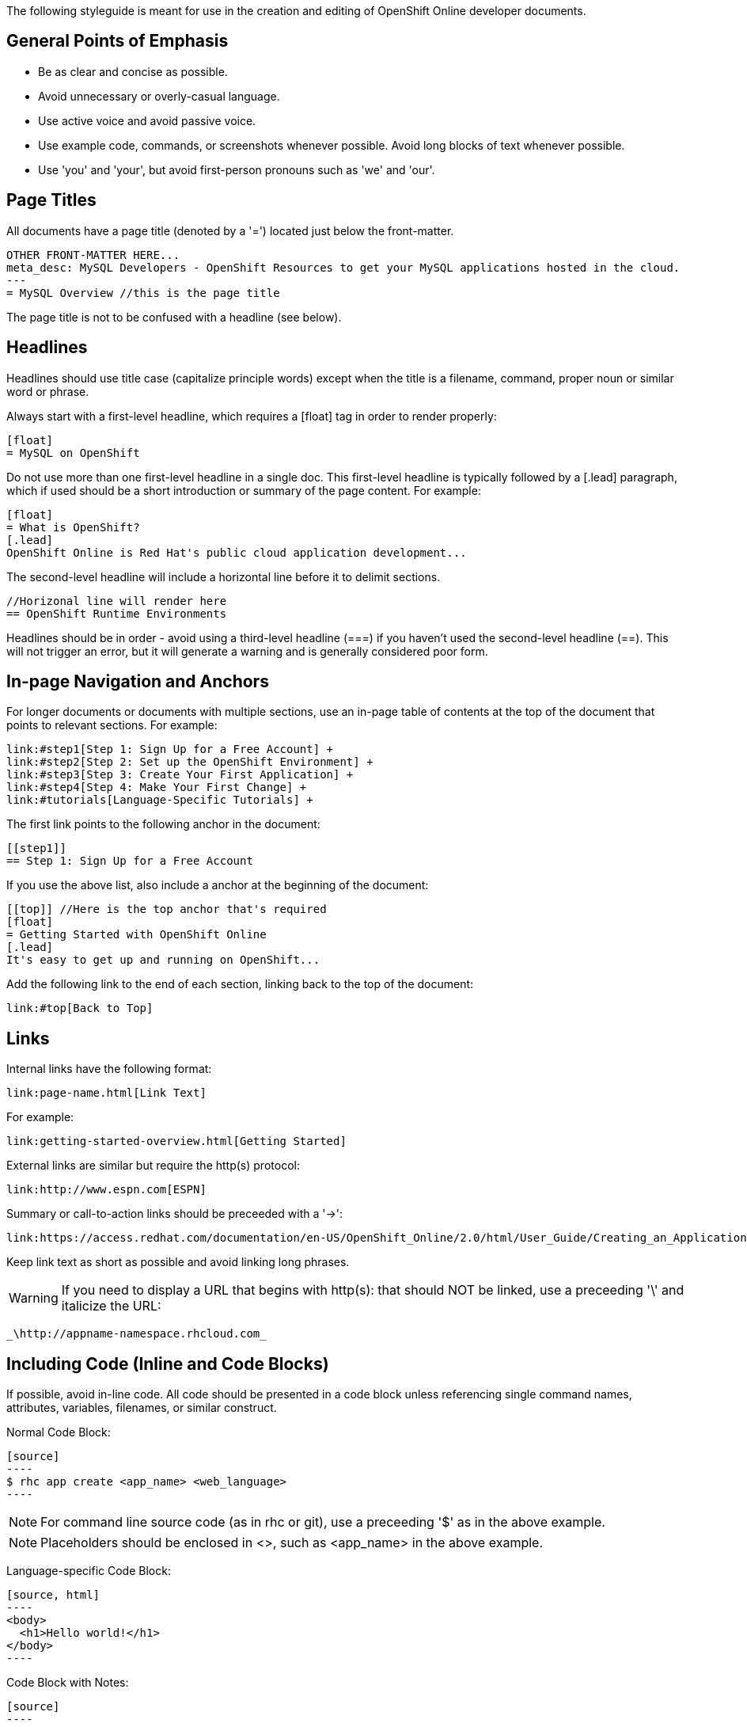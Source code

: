 The following styleguide is meant for use in the creation and editing of OpenShift Online developer documents.

== General Points of Emphasis
* Be as clear and concise as possible.
* Avoid unnecessary or overly-casual language.
* Use active voice and avoid passive voice.
* Use example code, commands, or screenshots whenever possible. Avoid long blocks of text whenever possible.
* Use 'you' and 'your', but avoid first-person pronouns such as 'we' and 'our'.

== Page Titles
All documents have a page title (denoted by a '=') located just below the front-matter.

  OTHER FRONT-MATTER HERE...
  meta_desc: MySQL Developers - OpenShift Resources to get your MySQL applications hosted in the cloud.
  ---
  = MySQL Overview //this is the page title

The page title is not to be confused with a headline (see below).

== Headlines
Headlines should use title case (capitalize principle words) except when the title is a filename, command, proper noun or similar word or phrase.

Always start with a first-level headline, which requires a [float] tag in order to render properly:

  [float]
  = MySQL on OpenShift

Do not use more than one first-level headline in a single doc. This first-level headline is typically followed by a [.lead] paragraph, which if used should be a short introduction or summary of the page content. For example:

  [float]
  = What is OpenShift?
  [.lead]
  OpenShift Online is Red Hat's public cloud application development...

The second-level headline will include a horizontal line before it to delimit sections.

  //Horizonal line will render here
  == OpenShift Runtime Environments

Headlines should be in order - avoid using a third-level headline (===) if you haven't used the second-level headline (==). This will not trigger an error, but it will generate a warning and is generally considered poor form.

== In-page Navigation and Anchors
For longer documents or documents with multiple sections, use an in-page table of contents at the top of the document that points to relevant sections. For example:

  link:#step1[Step 1: Sign Up for a Free Account] +
  link:#step2[Step 2: Set up the OpenShift Environment] +
  link:#step3[Step 3: Create Your First Application] +
  link:#step4[Step 4: Make Your First Change] +
  link:#tutorials[Language-Specific Tutorials] +

The first link points to the following anchor in the document:

  [[step1]]
  == Step 1: Sign Up for a Free Account

If you use the above list, also include a [[top]] anchor at the beginning of the document:

  [[top]] //Here is the top anchor that's required
  [float]
  = Getting Started with OpenShift Online
  [.lead]
  It's easy to get up and running on OpenShift...

Add the following link to the end of each section, linking back to the top of the document:

  link:#top[Back to Top]

== Links
Internal links have the following format:

  link:page-name.html[Link Text]

For example:

  link:getting-started-overview.html[Getting Started]

External links are similar but require the http(s) protocol:

  link:http://www.espn.com[ESPN]

Summary or call-to-action links should be preceeded with a '->':

  link:https://access.redhat.com/documentation/en-US/OpenShift_Online/2.0/html/User_Guide/Creating_an_Application5.html[-> Learn more about creating and configuring applications with rhc]

Keep link text as short as possible and avoid linking long phrases.

WARNING: If you need to display a URL that begins with http(s): that should NOT be linked, use a preceeding '\' and italicize the URL:

  _\http://appname-namespace.rhcloud.com_

== Including Code (Inline and Code Blocks)
If possible, avoid in-line code. All code should be presented in a code block unless referencing single command names, attributes, variables, filenames, or similar construct.

Normal Code Block:

  [source]
  ----
  $ rhc app create <app_name> <web_language>
  ----

NOTE: For command line source code (as in rhc or git), use a preceeding '$' as in the above example.

NOTE: Placeholders should be enclosed in <>, such as <app_name> in the above example.

Language-specific Code Block:

  [source, html]
  ----
  <body>
    <h1>Hello world!</h1>
  </body>
  ----

Code Block with Notes:

  [source]
  ----
  index.php              Template PHP index page
  .openshift/            Location for OpenShift specific files
      action_hooks/      See the Action Hooks documentation <1>
      markers/           See the Markers section below
      pear.txt           List of pears to install <2>
  ----
  <1> Note for action hooks
  <2> Note for pear.txt

== Admonition Paragraphs/Blocks
An admonition paragraph draws the reader's attention to auxiliary information. Its purpose is determined by the label at the beginning of the paragraph.

The following admonition blocks are supported:

  NOTE: A note about the preceeding information or relevant aside.

  TIP: A helpful hint or resource.

  IMPORTANT: A crucial piece of information or emphasized point.

  WARNING: A severe warning - missing this point could result in serious errors or complete failure.

  CAUTION: A less-severe point of emphasis, intended to help a user avoid minor gotchas or mild warnings.

A multi-line admonition block can include source code or other asciidoc - USE SPARINGLY:

  NOTE: Some note here...
  ===
  [source]
  ----
  $rhc something amazing
  ----
  ===

== Italics
Use for URLs:

  _\http://appname-namespace.rhcloud.com_

NOTE: The leading '\' prevents a URL beginning with http(s) from being rendered as a link.

== Bold
Use for emphasis or placeholder names:

  ...creates an application titled *mytomcatapp* under the domain *mydomain*.

Use for new vocabulary you are introducing or explaining:

  If you create a *non-scalable* application, which is the default...

Use for mentioning dropdown options, buttons, or interactive page elements:

  In the web console, you can choose the gear size from the *Gears* dropdown:

Use for general emphasis where needed inline:

  Next, select the amount of additional storage you would like to set for *all gears of the specified application cartridge*.

== Monospace or Inline Source Code
Use for inline commands:

  ...perform a `git push`...

Use for variable names, action hooks, markers, etc:

  `OPENSHIFT_JBOSSEWS_IP`

Use for directory and filenames:
  ...`webapps` directory...
  ...modify the `server.xml` file...

Use for cartridge names or language versions:

  ...uses the `JBossEWS` cart...
  `tomcat7` cartridge

== Common Words and Phrases
[options="header"]
Common words and phrases
|===
|Use This |Avoid This

|JBoss AS
|JBossAS

|application
|app

|sign up (verb)
|signup (verb)
|===
